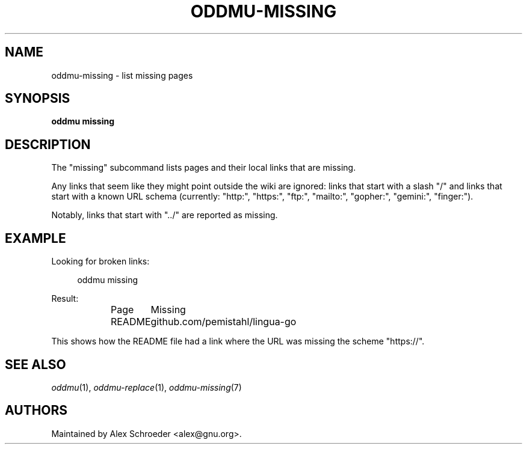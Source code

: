 .\" Generated by scdoc 1.11.3
.\" Complete documentation for this program is not available as a GNU info page
.ie \n(.g .ds Aq \(aq
.el       .ds Aq '
.nh
.ad l
.\" Begin generated content:
.TH "ODDMU-MISSING" "1" "2024-08-16"
.PP
.SH NAME
.PP
oddmu-missing - list missing pages
.PP
.SH SYNOPSIS
.PP
\fBoddmu missing\fR
.PP
.SH DESCRIPTION
.PP
The "missing" subcommand lists pages and their local links that are missing.\&
.PP
Any links that seem like they might point outside the wiki are ignored: links
that start with a slash "/" and links that start with a known URL schema
(currently: "http:", "https:", "ftp:", "mailto:", "gopher:", "gemini:",
"finger:").\&
.PP
Notably, links that start with ".\&.\&/" are reported as missing.\&
.PP
.SH EXAMPLE
.PP
Looking for broken links:
.PP
.nf
.RS 4
oddmu missing
.fi
.RE
.PP
Result:
.PP
.nf
.RS 4
Page	Missing
README	github\&.com/pemistahl/lingua-go
.fi
.RE
.PP
This shows how the README file had a link where the URL was missing the scheme
"https://".\&
.PP
.SH SEE ALSO
.PP
\fIoddmu\fR(1), \fIoddmu-replace\fR(1), \fIoddmu-missing\fR(7)
.PP
.SH AUTHORS
.PP
Maintained by Alex Schroeder <alex@gnu.\&org>.\&
